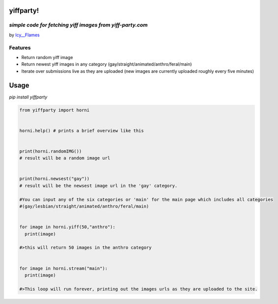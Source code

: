 yiffparty!
===========

*simple code for fetching yiff images from yiff-party.com*
----------------------------------------------------------

by `Icy\_\_Flames <https://www.reddit.com/user/Icy__Flames>`__

Features
--------

-  Return random yiff image
-  Return newest yiff images in any category
   (gay/straight/animated/anthro/feral/main)
-  Iterate over submissions live as they are uploaded (new images are
   currently uploaded roughly every five minutes)

Usage
=====

*pip install yiffparty*

.. code:: python

    from yiffparty import horni


    horni.help() # prints a brief overview like this


    print(horni.randomIMG())
    # result will be a random image url


    print(horni.newsest("gay"))
    # result will be the newsest image url in the 'gay' category.

    #You can input any of the six categories or 'main' for the main page which includes all categories
    #(gay/lesbian/straight/animated/anthro/feral/main)


    for image in horni.yiff(50,"anthro"):
      print(image)

    #>this will return 50 images in the anthro category


    for image in horni.stream("main"):
      print(image)

    #>This loop will run forever, printing out the images urls as they are uploaded to the site.
